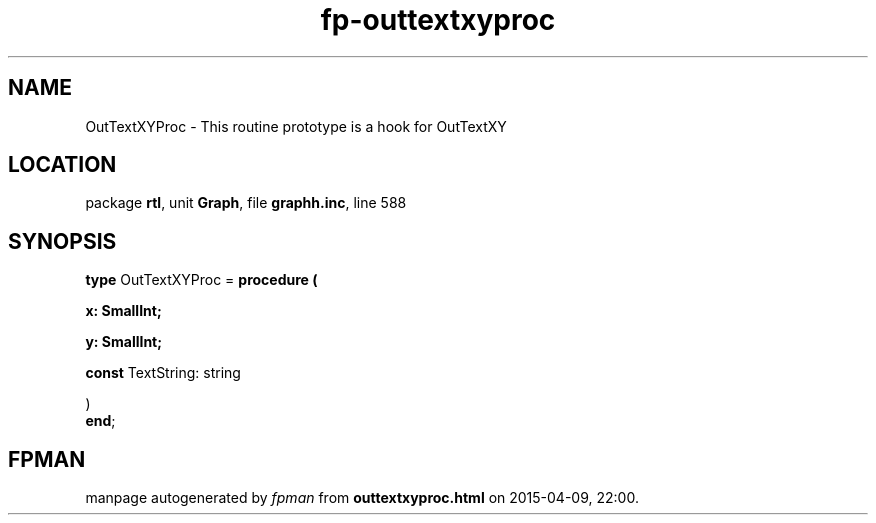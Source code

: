 .\" file autogenerated by fpman
.TH "fp-outtextxyproc" 3 "2014-03-14" "fpman" "Free Pascal Programmer's Manual"
.SH NAME
OutTextXYProc - This routine prototype is a hook for OutTextXY
.SH LOCATION
package \fBrtl\fR, unit \fBGraph\fR, file \fBgraphh.inc\fR, line 588
.SH SYNOPSIS
\fBtype\fR OutTextXYProc = \fBprocedure (


 x: SmallInt;


 y: SmallInt;


 \fBconst \fRTextString: string


)\fR
.br
\fBend\fR;
.SH FPMAN
manpage autogenerated by \fIfpman\fR from \fBouttextxyproc.html\fR on 2015-04-09, 22:00.

